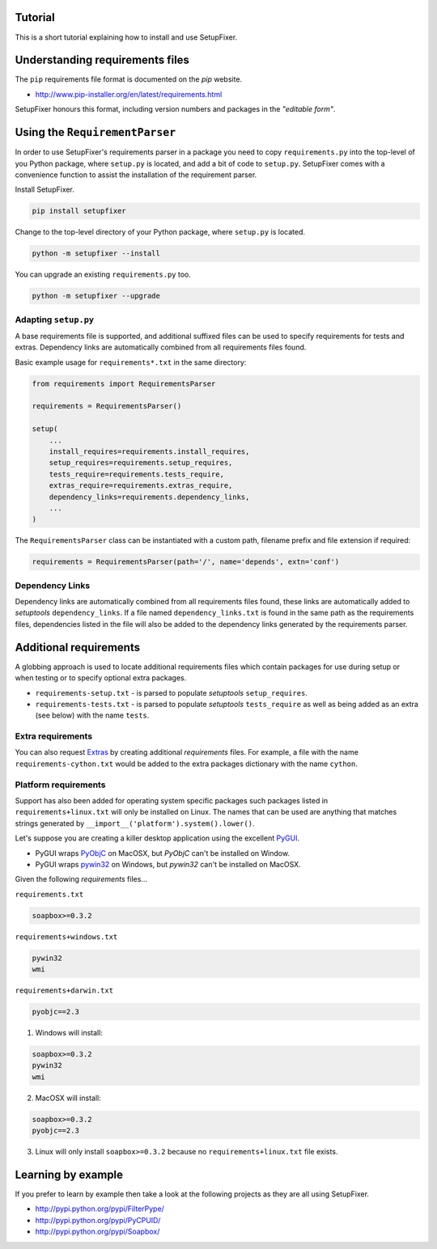 .. _Tutorial:

Tutorial
========

This is a short tutorial explaining how to install and use SetupFixer.

Understanding requirements files
================================

The ``pip`` requirements file format is documented on the *pip* website.

* http://www.pip-installer.org/en/latest/requirements.html

SetupFixer honours this format, including version numbers and packages in the
*"editable form"*.

Using the ``RequirementParser``
===============================

In order to use SetupFixer's requirements parser in a package you need to copy 
``requirements.py`` into the top-level of you Python package, where ``setup.py``
is located, and add a bit of code to ``setup.py``. SetupFixer comes with a 
convenience function to assist the installation of the requirement parser.

Install SetupFixer.

.. code-block:: bash

    pip install setupfixer

Change to the top-level directory of your Python package, where ``setup.py`` is
located.

.. code-block:: bash

    python -m setupfixer --install
    
You can upgrade an existing ``requirements.py`` too.

.. code-block:: bash

    python -m setupfixer --upgrade

Adapting ``setup.py``
---------------------

A base requirements file is supported, and additional suffixed files can be
used to specify requirements for tests and extras. Dependency links are 
automatically combined from all requirements files found.

Basic example usage for ``requirements*.txt`` in the same directory:

.. code-block:: python

    from requirements import RequirementsParser
    
    requirements = RequirementsParser()
    
    setup(
        ...
        install_requires=requirements.install_requires,
        setup_requires=requirements.setup_requires,
        tests_require=requirements.tests_require,
        extras_require=requirements.extras_require,
        dependency_links=requirements.dependency_links,
        ...
    )

The ``RequirementsParser`` class can be instantiated with a custom path,
filename prefix and file extension if required:

.. code-block:: python

    requirements = RequirementsParser(path='/', name='depends', extn='conf')

Dependency Links
----------------

Dependency links are automatically combined from all requirements files found, 
these links are automatically added to *setuptools* ``dependency_links``. If a 
file named ``dependency_links.txt`` is found in the same path as the 
requirements files, dependencies listed in the file will also be added to the
dependency links generated by the requirements parser.

Additional requirements
=======================

A globbing approach is used to locate additional requirements files which
contain packages for use during setup or when testing or to specify optional 
extra packages.

* ``requirements-setup.txt`` - is parsed to populate *setuptools* ``setup_requires``.
* ``requirements-tests.txt`` - is parsed to populate *setuptools* ``tests_require`` as well as being added as an extra (see below) with the name ``tests``.
 
Extra requirements
------------------

You can also request `Extras`_ by creating additional *requirements* files. For 
example, a file with the name ``requirements-cython.txt`` would be added to the 
extra packages dictionary with the name ``cython``.

Platform requirements
---------------------

Support has also been added for operating system specific packages such
packages listed in ``requirements+linux.txt`` will only be installed on Linux.
The names that can be used are anything that matches strings generated by
``__import__('platform').system().lower()``.

Let's suppose you are creating a killer desktop application using the excellent 
`PyGUI`_. 

* PyGUI wraps `PyObjC`_ on MacOSX, but `PyObjC` can't be installed on Window.
* PyGUI wraps `pywin32`_ on Windows, but `pywin32` can't be installed on MacOSX.


Given the following *requirements* files...

``requirements.txt``

.. code-block:: none

    soapbox>=0.3.2

``requirements+windows.txt``

.. code-block:: none

    pywin32
    wmi

``requirements+darwin.txt``

.. code-block:: none

    pyobjc==2.3
    
1. Windows will install:

.. code-block:: none

    soapbox>=0.3.2
    pywin32
    wmi

2. MacOSX will install:

.. code-block:: none

    soapbox>=0.3.2
    pyobjc==2.3

3. Linux will only install ``soapbox>=0.3.2`` because no ``requirements+linux.txt`` file exists.
 
Learning by example
===================

If you prefer to learn by example then take a look at the following projects as
they are all using SetupFixer.

* http://pypi.python.org/pypi/FilterPype/
* http://pypi.python.org/pypi/PyCPUID/
* http://pypi.python.org/pypi/Soapbox/

.. _Extras: http://peak.telecommunity.com/DevCenter/setuptools#declaring-extras-optional-features-with-their-own-dependencies
.. _PyGUI: http://www.cosc.canterbury.ac.nz/greg.ewing/python_gui/
.. _PyObjC: http://pyobjc.sourceforge.net/
.. _pywin32: http://sourceforge.net/projects/pywin32/
